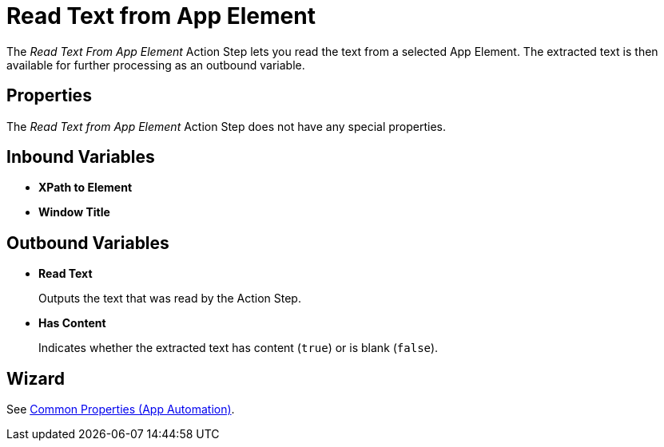 
= Read Text from App Element

The _Read Text From App Element_ Action Step lets you read the text from
a selected App Element. The extracted text is then available for further
processing as an outbound variable.

== Properties

The _Read Text from App Element_ Action Step does not have any special
properties.

== Inbound Variables

* *XPath to Element*
* *Window Title*

== Outbound Variables

* *Read Text*
+
Outputs the text that was read by the Action Step.

* *Has Content*
+
Indicates whether the extracted text has content (`true`) or
is blank (`false`).


== Wizard

See xref:toolbox-app-automation.adoc#app-automation-common-properties[Common Properties (App Automation)].
